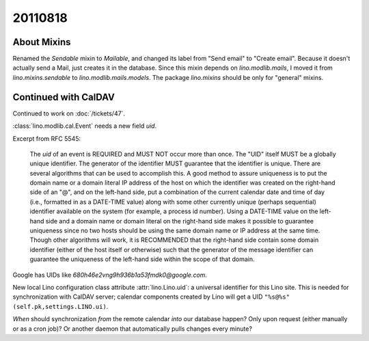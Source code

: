 20110818
========

About Mixins
------------

Renamed the `Sendable` mixin to `Mailable`, and changed its 
label from "Send email" to "Create email". 
Because it doesn't actually send a Mail, just creates it in the database. 
Since this mixin depends on `lino.modlib.mails`, 
I moved it from `lino.mixins.sendable` to `lino.modlib.mails.models`.
The package `lino.mixins` should be only for "general" mixins.




Continued with CalDAV
---------------------

Continued to work on :doc:`/tickets/47`.

:class:`lino.modlib.cal.Event` needs a new field `uid`.

Excerpt from RFC 5545:

  The `uid` of an event is REQUIRED and MUST NOT occur more than once.
  The "UID" itself MUST be a globally unique identifier.
  The generator of the identifier MUST guarantee that the identifier
  is unique.  There are several algorithms that can be used to
  accomplish this.  A good method to assure uniqueness is to put the
  domain name or a domain literal IP address of the host on which
  the identifier was created on the right-hand side of an "@", and
  on the left-hand side, put a combination of the current calendar
  date and time of day (i.e., formatted in as a DATE-TIME value)
  along with some other currently unique (perhaps sequential)
  identifier available on the system (for example, a process id
  number).  Using a DATE-TIME value on the left-hand side and a
  domain name or domain literal on the right-hand side makes it
  possible to guarantee uniqueness since no two hosts should be
  using the same domain name or IP address at the same time.  Though
  other algorithms will work, it is RECOMMENDED that the right-hand
  side contain some domain identifier (either of the host itself or
  otherwise) such that the generator of the message identifier can
  guarantee the uniqueness of the left-hand side within the scope of
  that domain.


Google has UIDs like `680h46e2vng9h936b1a53fmdk0@google.com`. 

New local Lino configuration class attribute :attr:`lino.Lino.uid`: 
a universal identifier for this Lino site. 
This is needed for synchronization with CalDAV server; 
calendar components created by Lino will get a UID 
``"%s@%s" (self.pk,settings.LINO.ui)``.

*When* should synchronization *from* the 
remote calendar *into* our database happen? 
Only upon request (either manually or as a cron job)? 
Or another daemon that automatically pulls changes every minute?




